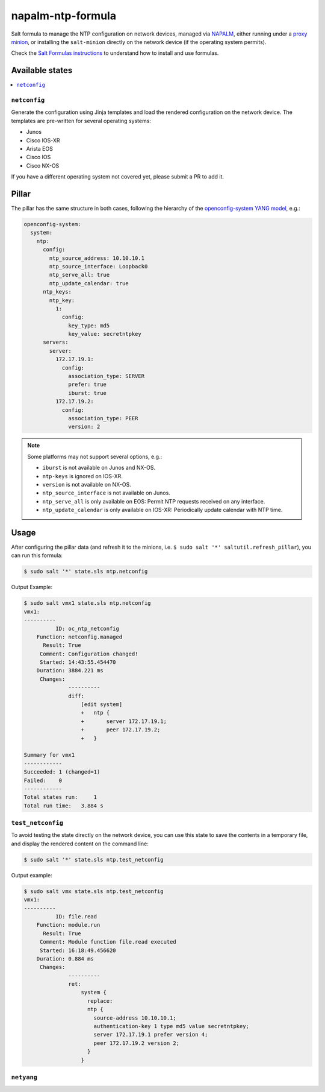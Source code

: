 ==================
napalm-ntp-formula
==================

Salt formula to manage the NTP configuration on network devices, managed via
`NAPALM <https://napalm-automation.net>`_,
either running under a `proxy minion <https://docs.saltstack.com/en/develop/ref/proxy/all/salt.proxy.napalm.html>`_,
or installing the ``salt-minion`` directly on the network device (if the operating system permits).

Check the `Salt Formulas instructions <https://docs.saltstack.com/en/latest/topics/development/conventions/formulas.html>`_ to understand how to install and use formulas.

Available states
================

.. contents::
    :local:

``netconfig``
-------------

Generate the configuration using Jinja templates and load the rendered configuration on the network device. The
templates are pre-written for several operating systems:

- Junos
- Cisco IOS-XR
- Arista EOS
- Cisco IOS
- Cisco NX-OS

If you have a different operating system not covered yet, please submit a PR to add it.

Pillar
======

The pillar has the same structure in both cases, following the hierarchy of the
`openconfig-system YANG model <http://ops.openconfig.net/branches/master/openconfig-system.html>`_, e.g.:

.. code-block:: yaml

    openconfig-system:
      system:
        ntp:
          config:
            ntp_source_address: 10.10.10.1
            ntp_source_interface: Loopback0
            ntp_serve_all: true
            ntp_update_calendar: true
          ntp_keys:
            ntp_key:
              1:
                config:
                  key_type: md5
                  key_value: secretntpkey
          servers:
            server:
              172.17.19.1:
                config:
                  association_type: SERVER
                  prefer: true
                  iburst: true
              172.17.19.2:
                config:
                  association_type: PEER
                  version: 2

.. note::
    Some platforms may not support several options, e.g.:

    - ``iburst`` is not available on Junos and NX-OS.
    - ``ntp-keys`` is ignored on IOS-XR.
    - ``version`` is not available on NX-OS.
    - ``ntp_source_interface`` is not available on Junos.
    - ``ntp_serve_all`` is only available on EOS: Permit NTP requests received on any interface.
    - ``ntp_update_calendar`` is only available on IOS-XR: Periodically update calendar with NTP time.

Usage
=====

After configuring the pillar data (and refresh it to the minions, i.e. ``$ sudo salt '*' saltutil.refresh_pillar``),
you can run this formula:

.. code-block:: bash

    $ sudo salt '*' state.sls ntp.netconfig

Output Example:

.. code-block:: bash

    $ sudo salt vmx1 state.sls ntp.netconfig
    vmx1:
    ----------
              ID: oc_ntp_netconfig
        Function: netconfig.managed
          Result: True
         Comment: Configuration changed!
         Started: 14:43:55.454470
        Duration: 3884.221 ms
         Changes:
                  ----------
                  diff:
                      [edit system]
                      +   ntp {
                      +       server 172.17.19.1;
                      +       peer 172.17.19.2;
                      +   }

    Summary for vmx1
    ------------
    Succeeded: 1 (changed=1)
    Failed:    0
    ------------
    Total states run:     1
    Total run time:   3.884 s


``test_netconfig``
------------------

To avoid testing the state directly on the network device, you can use this
state to save the contents in a temporary file, and display the rendered content
on the command line:

.. code-block:: bash

    $ sudo salt '*' state.sls ntp.test_netconfig

Output example:

.. code-block:: bash

    $ sudo salt vmx state.sls ntp.test_netconfig
    vmx1:
    ----------
              ID: file.read
        Function: module.run
          Result: True
         Comment: Module function file.read executed
         Started: 16:18:49.456620
        Duration: 0.884 ms
         Changes:
                  ----------
                  ret:
                      system {
                        replace:
                        ntp {
                          source-address 10.10.10.1;
                          authentication-key 1 type md5 value secretntpkey;
                          server 172.17.19.1 prefer version 4;
                          peer 172.17.19.2 version 2;
                        }
                      }

``netyang``
-----------
